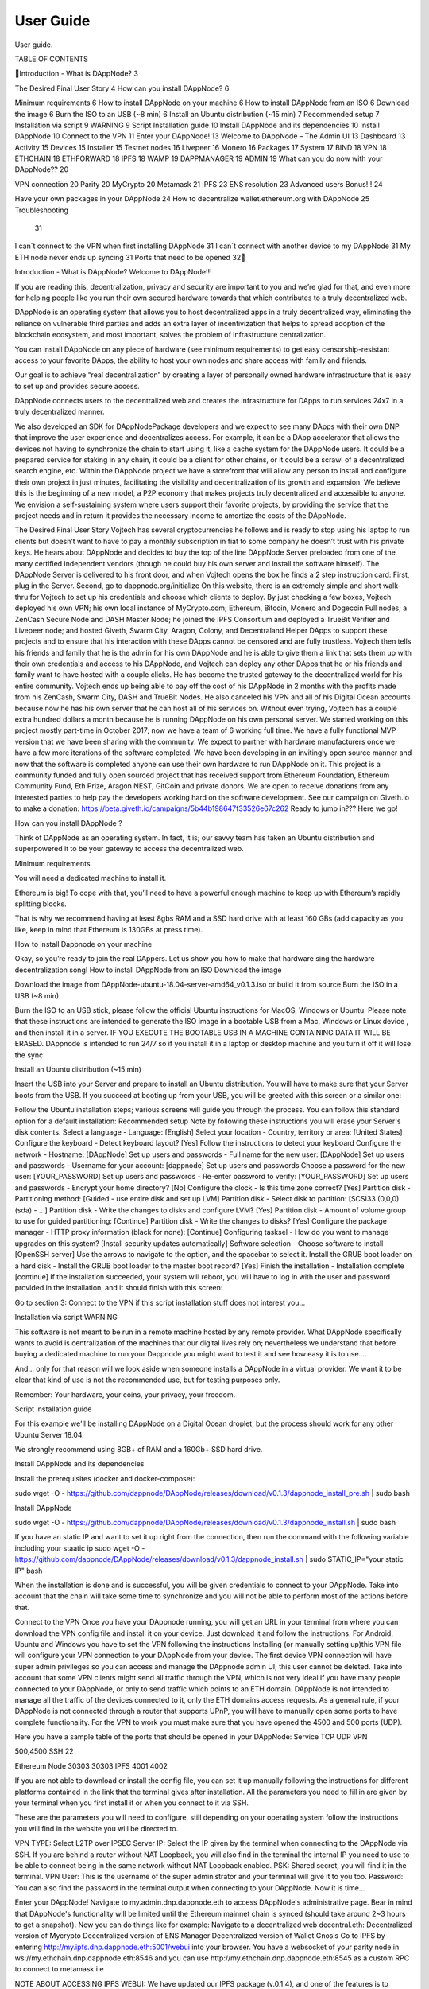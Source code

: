 .. index:: ! userguide

.. userguide:

#######################
User Guide
#######################

User guide.




TABLE OF CONTENTS

Introduction - What is DAppNode?	3

The Desired Final User Story	4
How can you install DAppNode?	6

Minimum requirements	6
How to install DAppNode on your machine	6
How to install DAppNode from an ISO	6
Download the image	6
Burn the ISO to an USB (~8 min)	6
Install an Ubuntu distribution (~15 min)	7
Recommended setup	7
Installation via script	9
WARNING	9
Script Installation guide	10
Install DAppNode and its dependencies	10
Install DAppNode	10
Connect to the VPN	11
Enter your DAppNode!	13
Welcome to DAppNode – The Admin UI	13
Dashboard	13
Activity	15
Devices	15
Installer	15
Testnet nodes	16
Livepeer	16
Monero	16
Packages	17
System	17
BIND	18
VPN	18
ETHCHAIN	18
ETHFORWARD	18
IPFS	18
WAMP	19
DAPPMANAGER	19
ADMIN	19
What can you do now with your DAppNode??	20

VPN connection	20
Parity	20
MyCrypto	20
Metamask	21
IPFS	23
ENS resolution	23
Advanced users Bonus!!!	24

Have your own packages in your DAppNode	24
How to decentralize wallet.ethereum.org with DAppNode	25
Troubleshooting
	31
I can´t connect to the VPN when first installing DAppNode	31
I can´t connect with another device to my DAppNode	31
My ETH node never ends up syncing	31
Ports that need to be opened	32





















Introduction - What is DAppNode?
Welcome to DAppNode!!! 

If you are reading this, decentralization, privacy and security are important to you and we’re glad for that, and even more for helping people like you run their own secured hardware towards that which contributes to a truly decentralized web. 

DAppNode is an operating system that allows you to host decentralized apps in a truly decentralized way, eliminating the reliance on vulnerable third parties and adds an extra layer of incentivization that helps to spread adoption of the blockchain ecosystem, and most important, solves the problem of infrastructure centralization. 

You can install DAppNode on any piece of hardware (see minimum requirements)  to get easy censorship-resistant access to your favorite DApps, the ability to host your own nodes and share access with family and friends. 

Our goal is to achieve “real decentralization” by creating a layer of personally owned hardware infrastructure that is easy to set up and provides secure access. 

DAppNode connects users to the decentralized web and creates the infrastructure for DApps to run services 24x7 in a truly decentralized manner.

We also developed an SDK for DAppNodePackage developers and we expect to see many DApps with their own DNP that improve the user experience and decentralizes access. For example, it can be a DApp accelerator that allows the devices not having to synchronize the chain to start using it, like a cache system for the DAppNode users. It could be a prepared service for staking in any chain, it could be a client for other chains, or it could be a scrawl of a decentralized search engine, etc.
Within the DAppNode project we have a storefront that will allow any person to install and configure their own project in just minutes, facilitating the visibility and decentralization of its growth and expansion. We believe this is the beginning of a new model, a P2P economy that makes projects truly decentralized and accessible to anyone.
We envision a self-sustaining system where users support their favorite projects, by providing the service that the project needs and in return it provides the necessary income to amortize the costs of the DAppNode.
 

The Desired Final User Story
Vojtech has several cryptocurrencies he follows and is ready to stop using his laptop to run clients but doesn’t want to have to pay a monthly subscription in fiat to some company he doesn’t trust with his private keys.
He hears about DAppNode and decides to buy the top of the line DAppNode Server preloaded from one of the many certified independent vendors (though he could buy his own server and install the software himself).
The DAppNode Server is delivered to his front door, and when Vojtech opens the box he finds a 2 step instruction card: First, plug in the Server. Second, go to dappnode.org/initialize
On this website, there is an extremely simple and short walk-thru for Vojtech to set up his credentials and choose which clients to deploy.
By just checking a few boxes, Vojtech deployed his own VPN; his own local instance of MyCrypto.com; Ethereum, Bitcoin, Monero and Dogecoin Full nodes; a ZenCash Secure Node and DASH Master Node; he joined the IPFS Consortium and deployed a TrueBit Verifier and Livepeer node; and hosted Giveth, Swarm City, Aragon, Colony, and Decentraland Helper DApps to support these projects and to ensure that his interaction with these DApps cannot be censored and are fully trustless.
Vojtech then tells his friends and family that he is the admin for his own DAppNode and he is able to give them a link that sets them up with their own credentials and access to his DAppNode, and Vojtech can deploy any other DApps that he or his friends and family want to have hosted with a couple clicks. He has become the trusted gateway to the decentralized world for his entire community.
Vojtech ends up being able to pay off the cost of his DAppNode in 2 months with the profits made from his ZenCash, Swarm City, DASH and TrueBit Nodes. He also canceled his VPN and all of his Digital Ocean accounts because now he has his own server that he can host all of his services on. Without even trying, Vojtech has a couple extra hundred dollars a month because he is running DAppNode on his own personal server.
We started working on this project mostly part-time in October 2017; now we have a team of 6 working full time. We have a fully functional MVP version that we have been sharing with the community. We expect to partner with hardware manufacturers once we have a few more iterations of the software completed.
We have been developing in an invitingly open source manner and now that the software is completed anyone can use their own hardware to run DAppNode on it.
This project is a community funded and fully open sourced project that has received support from Ethereum Foundation, Ethereum Community Fund, Eth Prize, Aragon NEST, GitCoin and private donors. 
We are open to receive donations from any interested parties to help pay the developers working hard on the software development. 
See our campaign on Giveth.io to make a donation:  https://beta.giveth.io/campaigns/5b44b198647f33526e67c262
Ready to jump in??? Here we go!

























How can you install DAppNode ?

Think of DAppNode as an operating system. In fact, it is; our savvy team has taken an Ubuntu distribution and superpowered it to be your gateway to access the decentralized web. 


Minimum requirements 

You will need a dedicated machine to install it. 

Ethereum is big! To cope with that, you’ll need to have a powerful enough machine to keep up with Ethereum’s rapidly splitting blocks. 

That is why we recommend having at least 8gbs RAM and a SSD hard drive with at least 160 GBs (add capacity as you like, keep in mind that Ethereum is 130GBs at press time). 

How to install Dappnode on your machine 

Okay, so you’re ready to join the real DAppers. Let us show you how to make that hardware sing the hardware decentralization song!
How to install DAppNode from an ISO
Download the image

Download the image from  DAppNode-ubuntu-18.04-server-amd64_v0.1.3.iso  or build it  from source                                        
Burn the ISO in a USB (~8 min)

Burn the ISO to an USB stick, please follow the official Ubuntu instructions for MacOS, Windows or Ubuntu.
Please note that these instructions are intended to generate the ISO image in a bootable USB from a Mac, Windows or Linux device , and then install it in a server. IF YOU EXECUTE THE BOOTABLE USB IN A MACHINE CONTAINING DATA IT WILL BE ERASED. DAppnode is intended to run 24/7 so if you install it in a laptop or desktop machine and you turn it off it will lose the sync
 
 
Install an Ubuntu distribution (~15 min)

Insert the USB into your Server and prepare to install an Ubuntu distribution. You will have to make sure that your Server boots from the USB. If you succeed at booting up from your USB, you will be greeted with this screen or a similar one:

Follow the Ubuntu installation steps; various screens will guide you through the process. You can follow this standard option for a default installation:
Recommended setup
Note by following these instructions you will erase your Server's disk contents.
Select a language - Language: [English]
Select your location - Country, territory or area: [United States]
Configure the keyboard - Detect keyboard layout? [Yes] Follow the instructions to detect your keyboard
Configure the network - Hostname: [DAppNode]
Set up users and passwords - Full name for the new user: [DAppNode]
Set up users and passwords - Username for your account: [dappnode]
Set up users and passwords Choose a password for the new user: [YOUR_PASSWORD]
Set up users and passwords - Re-enter password to verify: [YOUR_PASSWORD]
Set up users and passwords - Encrypt your home directory? [No]
Configure the clock - Is this time zone correct? [Yes]
Partition disk - Partitioning method: [Guided - use entire disk and set up LVM]
Partition disk - Select disk to partition: [SCSI33 (0,0,0) (sda) - ...]
Partition disk - Write the changes to disks and configure LVM? [Yes]
Partition disk - Amount of volume group to use for guided partitioning: [Continue]
Partition disk - Write the changes to disks? [Yes]
Configure the package manager - HTTP proxy information (black for none): [Continue]
Configuring tasksel - How do you want to manage upgrades on this system? [Install security updates automatically]
Software selection - Choose software to install [OpenSSH server] Use the arrows to navigate to the option, and the spacebar to select it.
Install the GRUB boot loader on a hard disk - Install the GRUB boot loader to the master boot record? [Yes]
Finish the installation - Installation complete [continue]
If the installation succeeded, your system will reboot, you will have to log in with the user and password provided in the installation, and it should finish with this screen:


Go to section 3: Connect to the VPN if this script installation stuff does not interest you… 


Installation via script 
WARNING

This software is not meant to be run in a remote machine hosted by any remote provider. What DAppNode specifically wants to avoid is  centralization of the machines that our digital lives rely on; nevertheless we understand that before buying a dedicated machine to run your Dappnode you might want to test it and see how easy it is to use….

And… only for that reason will we look aside when someone installs a DAppNode in a virtual provider. We want it to be clear that kind of use is not the recommended use, but for testing purposes only. 

Remember: Your hardware, your coins, your privacy, your freedom.    









Script installation guide

For this example we'll be installing DAppNode on a Digital Ocean droplet, but the process should work for any other Ubuntu Server 18.04. 

We strongly recommend using 8GB+ of RAM and a 160Gb+ SSD hard drive. 

Install DAppNode and its dependencies

Install the prerequisites (docker and docker-compose):
 
sudo wget -O - https://github.com/dappnode/DAppNode/releases/download/v0.1.3/dappnode_install_pre.sh | sudo bash
 
Install DAppNode

sudo wget -O - https://github.com/dappnode/DAppNode/releases/download/v0.1.3/dappnode_install.sh | sudo bash
 
If you have an static IP and want to set it up right from the connection, then run the command with the following variable including your staatic ip
sudo wget -O - https://github.com/dappnode/DAppNode/releases/download/v0.1.3/dappnode_install.sh | sudo STATIC_IP="your static IP" bash
 
 
 
 
 
 
When the installation is done and is successful, you will be given credentials to connect to your DAppNode. 
Take into account that the chain will take some time to synchronize and you will not be able to perform most of the actions before that.
 
 
 
Connect to the VPN 
Once you have your DAppnode running, you will get an URL in your terminal from where you can download the VPN config file and install it on your device. Just download it and follow the instructions. For Android, Ubuntu and Windows you have to set the VPN following the instructions
Installing (or manually setting up)this VPN file will configure your VPN connection to your DAppNode from your device. The first device VPN connection will have super admin privileges so you can access and manage the DAppnode admin UI; this user cannot be deleted.
Take into account that some VPN clients might send all traffic through the VPN, which is not very ideal if you have many  people connected to your DAppNode, or only to send traffic which points to an ETH domain.  
DAppNode is not intended to manage all the traffic of the devices connected to it, only the ETH domains access requests.
As a general rule, if your DAppNode is not connected through a router that supports UPnP, you will have to manually open some ports to have complete functionality. For the VPN to work you must make sure that you have opened the 4500 and 500 ports (UDP). 
 
Here you have a sample table of the ports that should be opened in your DAppNode: 			
Service 
TCP
UDP
VPN


500,4500
SSH
22


Ethereum Node
30303
30303
IPFS
4001
4002

If you are not able to download or install the config file, you can set it up manually following the instructions for different platforms contained in the link that the terminal gives after installation. All the parameters you need to fill in are given by your terminal when you first install it or when you connect to it vía SSH. 
 
 
 
 
These are the parameters you will need to configure, still  depending on your operating system follow the instructions you will find in the website  you will be directed to. 

VPN TYPE: Select L2TP over IPSEC
Server IP: Select the IP given by the terminal when connecting to the DAppNode via SSH. If you are behind a router without NAT Loopback,  you will also find in the terminal the internal IP you need to use to be able to connect being in the same network without NAT Loopback enabled.
PSK: Shared secret, you will find it in the terminal. 
VPN User: This is the username of the super administrator and your terminal will give it to you too.
Password: You can also find the password in the terminal output when connecting to your DAppNode. 
Now it is time…
 
 
 
Enter your DAppNode!
Navigate to my.admin.dnp.dappnode.eth to access DAppNode's administrative page. Bear in mind that DAppNode's functionality will be limited until the Ethereum mainnet chain is synced (should take around 2~3 hours to get a snapshot).
Now you can do things like for example:
Navigate to a decentralized web decentral.eth:
Decentralized version of Mycrypto
Decentralized version of ENS Manager
Decentralized version of Wallet Gnosis
Go to IPFS by entering http://my.ipfs.dnp.dappnode.eth:5001/webui into your browser.
You have a websocket of your parity node in ws://my.ethchain.dnp.dappnode.eth:8546 and you can  use http://my.ethchain.dnp.dappnode.eth:8545 as a custom RPC to connect to metamask i.e 
 
NOTE ABOUT ACCESSING IPFS WEBUI:
We have updated our IPFS package (v.0.1.4), and one of the features  is to provide  a more complete and user friendly web interface. The first time you access to it will ask you for your “Custom API address”, just fill the field with this address and you will be connected to your IPFS node , this is the input you have to enter in the field seen in the image below. 
/ip4/172.33.1.5/tcp/5001
 

 
Welcome to Dappnode – The Admin UI
Once you have succeeded in connecting to your DAppNode via VPN, you will have access to the above-mentioned URL. Be aware of this historic moment; it might very likely be the first  ETH domain you visit. 

The Admin UI allows the installation of packages in your DAppNode, adding devices to connect for your friends and family, monitoring its health and allowing fully functional operation without having to open the console. 

Let’s have a look to see what you will find here. 

















Dashboard

When you first enter the Admin UI, you will see a link to a survey made to tell us how the installation went and provide your  insights about  the process. We greatly appreciate this feedback in order to help us to make a better product. 

By clicking “Dashboard” you can see a summary of the components that make up the system and its status. This is what a healthy DAppNode dashboard looks like:

1 Tabs area 
2 Name of the server / Internal IP
3 Health of core services
4 Error reporting area (in this example, the DAppNode is in good shape so nothing appears here)
5 Sync  State
6. Server stats










IMPORTANT NOTE ON SERVER STATS: if you note that the disk capacity is getting near to 100 % you should disable services  to avoid  the disk getting full. If this happens the  DAppNode will get unfunctional, and you will not be able to erase packages once the memory is at 100% 



Activity 

This tab allows easy access to the DAppNode logs in order to debug errors. We work hard to make this tab irrelevant to you, but for the time being, if you are experiencing any issue, these logs will help our support team  help you identify and fix any problem. You will also find a button to download a log report file.

Devices

This tab is one of the cornerstones of our vision, as the functionality is meant to build trusted circles that connect to the decentralized web through a DAppNode installed on a piece of self-owned hardware that provides access to your friends and family. 

Just click “add a device”, name it and you will get a QR / link that contains the file to configure the VPN to connect to your DAppnode for any friend or family member. 

This is the same process that you performed while installing your DAppNode when you accessed the first URL that the DAppNode sent  you to. In fact, the DAppNode created the first device for you, now it is your turn…  

Take into account that each device added has its own VPN credentials and is valid only for one concurrent connection, but you can add as many devices as you want. 

If there is a device using the same VPN credentials, you will be able to connect to the VPN with other devices, but you won´t be able to access the  DAppNode. 

You also have the ability to give a device admin privileges so the ADMIN UI can be used by them. If any device without admin credentials tries to access the ADMIN UI, it will not work. 

Take in account that if you remove admin privileges to any device while that device is connected to the server, it will still be able to access the admin UI and thus that device can make itself admin again, to prevent this, after removing admin privileges  to any user  you should restart the VPN package by going to System / VPN / Restart. This also  applies when you want to remove access to any device without admin privileges. 

Guest User functionality
In the devices section you will find a Guests  functionality that can be enabled / disabled at your own discretion. 

This functionality allows multiple users to connect with a single pair of credentials, what is specially useful in teaching environments or when you want to connect people without adding a device for each user.  

When you disable this functionality, any user that is connected to the VPN will still be able to use your DAppNode until you restart  the VPN service in System / VPN / Restart. 


Installer 

Here you have the DAppstore where you can directly install a growing amount of services and libraries just by a click and they will install. Please let us know which ones would you like to have in the DAppstore by filling out this little survey.

https://goo.gl/forms/EjVTHu6UBWBk60Z62

From the installer you can also install packages not shown in the interface by pasting its IPFS hash or its ENS domain in the above bar. The interface will show you the corresponding package to that IPFS hash/ETH domain and you will be able to install it if there are no compatibility issues. (see below section Have your own packages in DAppNode)

We have added a functionality that allows to customize  some packages with predefined configurations made by the developer of the node/ DApp, please check the project documentation to see which options to customize are  available.  

You can also select your own customized  path for the installation of the package  by writing your selected path  in the field aside the path by default 






Here you have a brief description of some of the available packages: 
Testnet nodes
With DAppNode, you can easily set up nodes of the Rinkeby and Kovan networks for testing purposes. Just find in Packages the testnet you want to set up in your DAppNode, install it and it will immediately start to synchronize.

As with Parity Main net node, you have your websocket in the port 8546 and your RPC connection in the port 8545 using the following URLs:

my.rinkeby.dnp.dappnode.eth
my.kovan.dnp.dappnode.eth
my.ropsten.dnp.dappnode.eth


Görli: 
Görli, the only Proof of Authority testnet that has compatibility with Geth, Pantheon and Parity is available for you to run with a couple of clicks in your DAppNode.
Livepeer
Livepeer is an open Source Video Infrastructure Services platform, built on the Ethereum Blockchain (Rinkeby). With the Livepeer package you can easily set up a Livepeer node. Have a look to https://livepeer.org to get more info and docs. 

Please note that if you install this package that is running in Rinkeby, you need to have installed the Rinkeby chain for LivePeer to work properly. This is the same with any other services. You will need to have a node of the chain it is running on. 

Swarm
Swarm is a distributed storage platform and content distribution service, a native base layer service of the ethereum web3 stack that we have made available as a DAppNode package so you can easily install and maintain your own Swarm node.  
Monero 

DappNode has a Monero daemon package available that will be your very own Monero node, as using Monero without your own node is a bit like having your DappNode in AWS (defeats the purpose). 

Let’s see how to connect a Monero wallet to your node.
 
Once you have installed the Monero daemon, with a couple of clicks you are ready to set up your wallet connected to your node. 

In Monero a node is called a daemon, and does not have a wallet functionality. They are two separate pieces of software that work together by connecting your Graphic User Interface, or command line wallet to your own node.
 
For this example, we will use the official Monero GUI that you can get at  www.getmonero.org
 
Select the GUI wallet version for your OS. Install it and open it. After showing you your keys and so on, the app will ask you which node you want to connect to.Simply select remote node, include http://my.monero.dnp.dappnode.eth as the node address, 18081 as the port and you are done!!!	
 
Now you have your Monero wallet connected to your own node!!!!
 
Do not buy any tanks please ;)...

Packages 

Here you can see the packages you have installed and manage
them, access to their logs, stop and restart them, remove them and preserve its data, or remove the package and the data. 

These are the main options you can execute on your installed packages:



System


Here you can access the packages that are part of the DAppNode core and manage them, see their logs, restart them or delete its associated data to be restored. 


If you have a Static IP you can set it up here so the future VPN credentials generated  point to that fixed  ip, just include your Static IP in the box and hit “Set”, you can always disable. 

Even though this might get a bit technical here for a user guide, here is  a short description of each package: 

BIND

Local DAppNode DNS. Links each package docker IP to a name in the format of my.[package-name].dnp.dappnode.eth. It also redirects .eth domains to the ethforward. 

VPN
Provides a basic VPN for users to consume dappnode’s services.

It runs a xl2tpd process alongside a nodejs app, both controlled by a supervisord process. The nodejs app connects with the WAMP to manage VPN users directly editing the /etc/ppp/chap-secrets file, which holds the user's credentials.

The user IP is static and set when that user is created. The static IP is used by the WAMP for authentication to allow only admin users to perform certain actions. Currently, there are three types of users:

172.33.10.1: Super admin. It is created when DAppNode is installed and can never be deleted
172.33.10.x: Admin user.
172.33.100.x: Non-admin user.
ETHCHAIN

Local full mainnet Ethereum node. Right now it uses Parity, but we are testing Geth against Parity to take a decision based on each client’s efficiency, memory usage, and time to use among other parameters.
ETHFORWARD

Resolves .eth domains by intercepting outgoing requests, calling ENS, and redirecting to the local IPFS node.

It is a nodejs http proxy server, which also returns custom 404 pages if the content is not found or available or if the chain is still not synced.
IPFS
Local IPFS node. Its gateway is available at:

host: my.ipfs.dnp.dappnode.eth
port: 5001
protocol: http

WAMP
Handles inter-package communications. Restricts certain operations to only admin users.

We are using crossbar.io and its javascript client autobahn.js. Please refer to their documentation for more details.

DAPPMANAGER

Installs and manages DAppNode packages (DNPs). It’s a nodejs app whose procedures are only consumed by the ADMIN, and depends on IPFS and ETHCHAIN to function.

ADMIN

Handles admin users <-> DAppNode interactions, such as managing packages or VPN users, is an NGINX process that serves a single-page React app that consumes RPCs of the DAPPMANAGER and the VPN.


































What can you do now with your Dappnode??

VPN connection

Now you have your own VPN service to privately connect to your DAppNode and also to provide access for your family and friends to connect to ETH domains through your DAppNode.

Parity

After a few hours of installing DAppNode you will have your own Ethereum node running in your DAppNode. 

You have available your parity websocket in 
ws://my.ethchain.dnp.dappnode.eth:8546 and RPC connection through http://my.ethchain.dnp.dappnode.eth:8545
MyCrypto

You can now enter a decentralized version of MyCrypto that it is not only hosted in IPFS but is using your node to connect to the Ethereum network. However, note that as the access URL is not https there might be incompatibilities; we are working hard to solve this issue and give you an awesome user experience using MyCrypto in a decentralized way. Just access  it in http://mycrypto.dappnode.eth/ for now.  


















Metamask

You also can use Metamask connected to your own node, not with the pre-set Metamask nodes. To configure your Metamask while connected to your DAppNode, just follow these steps:
First, you must be connected to your DAppNode’s VPN:
Click “Main network” on top to the left.

 


Click Custom RPC.






















3. “New RPC URL”: http://my.ethchain.dnp.dappnode.eth:8545
 
 
 
 
 
 
 
4. Now you should be connected to “Private Network” and that’s it!!








	








IPFS

When you install DAppNode an IPFS daemon is installed and your account is automatically created so you can start uploading and requesting the decentralized storage that the InterPlanetary File System offers. 

You can access the web ui entering http://my.ipfs.dnp.dappnode.eth:5001/webui

We have updated our IPFS package (v.0.1.4), and one of the features  is to provide  a more complete and user friendly web interfaz. The first time you access to it will ask you for your “Custom API address”, just fill the field with this address and you will be connected to your IPFS node , this is the input you have to enter in the field seen in the image below. 
/ip4/172.33.1.5/tcp/5001
If you want to know a bit more on IPFS here is a useful link: 

https://medium.com/coinmonks/a-hands-on-introduction-to-ipfs-ee65b594937


ENS resolution

When your device is connected to a #DAppNode, you can use ".eth" domains that resolve to ipfs/swarm hashes.

Note that your browsing device is connected to your DAppNode via VPN, and the VPN is configured to distinguish DNS or ENS traffic, to send only the ENS traffic through the DAppNode (make sure in your VPN config that you are not sending all the traffic through the VPN). When you access a .eth domain from your browser, the DAppNode uses the ETHFORWARD core package to resolve the .eth domain to a IPFS hash via ENS, then the DAppNode looks for the hashed content in IPFS and serves the content to your browser.  

Now you can seamlessly navigate ETH domains in a decentralized way. 


	





















Advanced users Bonus!!!

Have your own packages in your DappNode

You have two ways to install your own DNPs (DAppNode Packages):

With their ENS name, i.e. kovan.dnp.dappnode.eth (a private repo controlled by our team) or yourpackage.public.dappnode.eth, a repo with free access is available so anyone can publish packages there. 

Ultimately any ENS name that resolves to an IPFS containing a valid manifest is acceptable.

With an IPFS hash that contains a valid manifest, i.e. /ipfs/QmR28vMrQVkSLznCQF7G1eNPx3RBx27zKYpctwwgRAot9W

So for development what we recommend is:

 1. Develop your package and test it locally
 2. Use the SDK to build it and upload it to IPFS
 3. Test the package by installing it with its IPFS link
 4. Once you are sure it works perfect, publish it to the open repo public.dappnode.eth.

Please take a look at these refs regarding the SDK to deploy your own packages in your DAppnode: 

https://github.com/dappnode/DAppNodeSDK
 
https://github.com/dappnode/DAppNode/wiki/DAppNode-Package-Development
 
https://github./dappnode/DAppNode/wiki/DAppNode-packages-manifest













How to decentralize wallet.ethereum.org with DAppNode

In this section, we’re going to explain how it’s possible to decentralize wallet.ethereum.org using DAppNode and by decentralize we mean; distribute it’s content through IPFS, making it possible to resolve via an ENS address.

Our first step is to clone the wallet.ethereum.org repository and follow the steps of the official guide, here (this tutorial is based on this commit 6a6463b1a6aa615e4364592c12c933ee816fb28b).


Here’s a summary of the steps that we will need to follow:
# Install Meteor:
$ curl https://install.meteor.com/ | sh
$ git clone https://github.com/ethereum/meteor-dapp-wallet.git
$ cd meteor-dapp-wallet/app
$ npm install
$ npm install -g meteor-build-client
$ meteor-build-client ../build - path ""

After following these steps we will have a folder called `build` with a deployable version of wallet.ethereum.org.

In order for us to use the web inside DAppNode a site must be a static website that can be used directly from IPFS (another case would be a website with an accelerator or a DAppNode Package API installed to act as a backend). If we must make these modifications, the modifications will depend on each website and how it has been developed.

meteor-dapp-wallet/app/client/lib/ethereum/1_web3Init.js

Change:

web3 = new Web3('ws://localhost:8546');

By:

web3 = new Web3('ws://my.ethchain.dnp.dappnode.eth:8546');
After this step, the wallet will connect directly to our DAppNode, in case of not being able to go through MetaMask. 

meteor-dapp-wallet/app/client/lib/ethereum/observeTransactions.js
In line 532 change:

Session.get('network') == 'main' &&

By:

Session.get('network') == 'centralized' && false &&
The reason we need to make this change is that we do not want the website to connect to centralized services like min-api.cryptocompare.com. Making this change means that we lose the functionality which converts the eth to other currencies, in future versions this service should be replaced by a decentralized service to get the exchange rate.

meteor-dapp-wallet/app/client/lib/ethereum/walletConnector.js

There seems to be a problem with the EthAccounts.init so we have to wrap line 86

try {
   EthAccounts.init();
} catch (err) {
   console.log(err);
}
Then comment `EthTools` on line 89, to avoid min-api.cryptocompare.com calls

/*
   EthTools.ticker.start({
   extraParams: typeof mist !== 'undefined' ? 'Mist-' + mist.version : '',currencies: ['BTC', 'USD', 'EUR', 'BRL', 'GBP']   });
*/
meteor-dapp-wallet/app/client/routes.js

To redirect on start to dashboard modify line 14:
if (location.origin === 'file://') {

To:
if (location.origin === 'file://' || location.origin === 'http://my.ipfs.dnp.dappnode.eth:8080') {

Solve SourceSansPro-ExtraLightIt error
wget -O ../build/packages/ethereum_dapp-styles/fonts/SourceSansPro-ExtraLightIt.otf https://www.wfonts.com/download/data/2015/10/11/source-sans-pro-extralight/Source%20Sans%20Pro%20ExtraLight%20Italic.otf

Once these steps are finished we’re in a position to create a new build:
$ meteor-build-client ../build — path ""
Upload to IPFS

When uploading content to IPFS we use a tool we have created that can be used if you are connected to DAppNode (this tool is currently experimental, and will be improved in the coming months) or you could use the command `ipfs add -r build`.

Using our tool the next steps would be:
$cd ..
$npm install -g @dappnode/ipfsuploader
$ipfsuploader build/
After executing the last command you will obtain a similar output (they will not be the same hashes) to this one: 
…
Qmb5oxJWf5Zw1UnvewkRM6V5qVbxWcY5s59FvhtWhC6F4F build/i18n
QmQV1tXNCZsD82LiLwWpHvdwWqbGXJd8q1Pq2hMPxyiKFa build/packages/es5-shim
QmTte2i1HQKRgUgA8ZuVANwmqLCjjYzddmCekbUqJ3fmCA build/packages/ethereum_dapp-styles/fonts
QmWMVompWymG8CmCgyB57dvaWegymjknMFTUQVrWfYebYu build/packages/ethereum_dapp-styles/icons
QmTCXm13p6PW7CnKegNqFP3mCgt8sAaNNteCJDjFiGP3Jm build/packages/ethereum_dapp-styles
QmVvCPByChGfmEvxS2Nv6icKZSJ27aYqDSUzP2gta44XYb build/packages/ethereum_elements
QmXQ6fGzJsDAUGuLFxG8wgMgvyvgnR6pW9yeue3VUtdHne build/packages
QmTRpmNWiAkYQnesiGZRVE9NwbEfqZLH4DnLmbCmjMGaLL build/sockjs
QmZQ3GzqXHCRM6uccP6TcZdPGPSyqJXyhwLETD2T2o8m73 build


If we use the hash associated with `build` and access it through this URL:
http://my.ipfs.dnp.dappnode.eth:8080/ipfs/QmZQ3GzqXHCRM6uccP6TcZdPGPSyqJXyhwLETD2T2o8m73 

The website is now distributed in IPFS!



Point the ENS domain to the IPFS hash

If you are the owner of an ENS domain you can make this point to the hash you want. We are going to use wallet.dappnode.eth for this example:

Go to http://mycrypto.dappnode.eth/#contracts (if you don’t have access to a DAppNode you can use the centralized alternative) https://mycrypto.com#contracts or https://www.myetherwallet.com/#contracts)
Select: ENS: Public Resolver 0x5FfC014343cd971B7eb70732021E26C35B744cc4
Access
Go to https://etherscan.io/enslookup and search for wallet.dappnode.eth noting its NameHash (in this case 0x7407….8c02)
setText

node bytes 32:
0x7407156505d4facdb6474ccee4aac0c34679f5d6fddb603ab6e8976d8e138c02
key: dnslink
value:/ipfs/QmZQ3GzqXHCRM6uccP6TcZdPGPSyqJXyhwLETD2T2o8m73

With these parameters we make the transaction in ethereum and once it’s mined the web will be accessible from that domain!!

























Troubleshooting 

I can´t connect to the VPN when first installing DappNode



If the device with which you are trying to connect to your DAppNode is in the same local network as the DAppNode, you should have a router that supports NAT Loopback or edit the VPN configuration and change the Server IP to the internal IP of your DAppNode that you will find in the admin UI Dashboard, and in the console when you connect to the server via SSH. 
You can easily know if your router has NAT loopback enabled without accessing the router admin UI by opening your terminal and type ping + the IP of your DAppNode (where your VPN connection profile points to).
If the ping works without getting stuck your router has NAT Loopback so if you can´t connect to the VPN the cause is not being in the same network. Check that UDP ports 500 and 4500 are opened. 

I can´t connect with another device to my DAppNode

Only one device can access your DAppNode for each VPN credentials created; each device connected should have its own VPN configuration adding the desired devices in the Devices tab of your admin UI.  You can add as many devices as you want! Be nice and provide all your friends and family an access to the decentralized web please!!


My ETH node never ends up syncing

If you are not on an 8gb Ram configuration/your HD has not a high writing speed (ideally SSD), it might happen that the server is not able to catch up with Ethereum Blocks, so it never gets synced. We are sorry but the server might not be able to cope up with the chain.  






Ports that need to be opened 
Please find in this table the ports that need to be opened for the smooth functioning of your DAppnode and installed packages.
Service 
TCP
UDP
VPN


500,4500
SSH
22


Ethereum Node
30303
30303
IPFS
4001
4002

However, if your router supports UPnP, do not worry about this, it will manage all the ports stuff for you. 

LICENSE

DAppnode is licensed under the GNU General Public License V3. Click here to see the license


		

